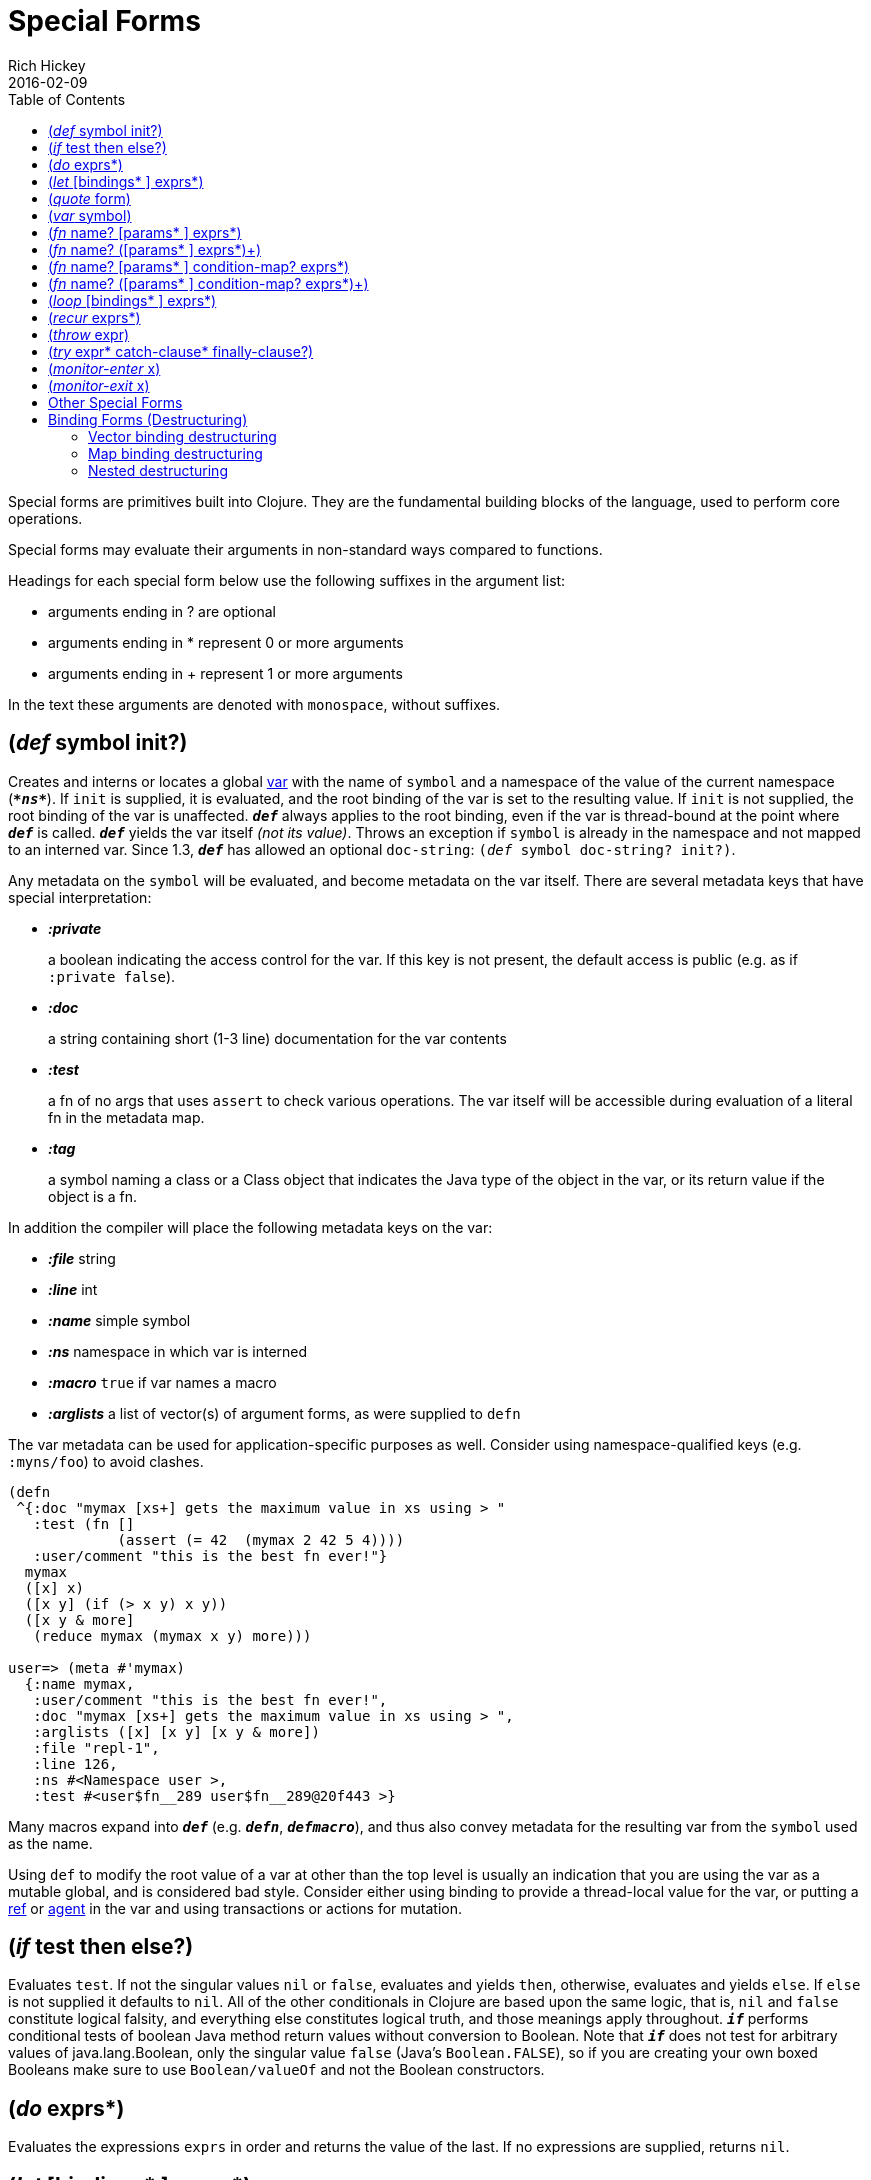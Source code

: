 = Special Forms
Rich Hickey
2016-02-09
:type: reference
:toc: macro
:icons: font
:prevpagehref: evaluation
:prevpagetitle: Evaluation
:nextpagehref: macros
:nextpagetitle: Macros

ifdef::env-github,env-browser[:outfilesuffix: .adoc]

toc::[]

Special forms are primitives built into Clojure. They are the fundamental building blocks of the language, used to perform core operations.

Special forms may evaluate their arguments in non-standard ways compared to functions.

Headings for each special form below use the following suffixes in the argument list:

* arguments ending in ? are optional +
* arguments ending in * represent 0 or more arguments +
* arguments ending in + represent 1 or more arguments

In the text these arguments are denoted with `monospace`, without suffixes.

[[def]]
== (_def_ symbol init?)

Creates and interns or locates a global https://clojure.org/reference/vars[var] with the name of `symbol` and a namespace of the value of the current namespace (`_**pass:[*ns*]**_`). If `init` is supplied, it is evaluated, and the root binding of the var is set to the resulting value. If `init` is not supplied, the root binding of the var is unaffected. `_**def**_` always applies to the root binding, even if the var is thread-bound at the point where `_**def**_` is called. `_**def**_` yields the var itself _(not its value)_. Throws an exception if `symbol` is already in the namespace and not mapped to an interned var. Since 1.3, `_**def**_` has allowed an optional `doc-string`: `(_def_ symbol doc-string? init?)`.

Any metadata on the `symbol` will be evaluated, and become metadata on the var itself. There are several metadata keys that have special interpretation:

* _**:private**_
+
a boolean indicating the access control for the var. If this key is not present, the default access is public (e.g. as if `:private false`).
* _**:doc**_
+
a string containing short (1-3 line) documentation for the var contents
* _**:test**_
+
a fn of no args that uses `assert` to check various operations. The var itself will be accessible during evaluation of a literal fn in the metadata map.
* _**:tag**_
+
a symbol naming a class or a Class object that indicates the Java type of the object in the var, or its return value if the object is a fn.

In addition the compiler will place the following metadata keys on the var:

* _**:file**_ string
* _**:line**_ int
* _**:name**_ simple symbol
* _**:ns**_ namespace in which var is interned
* _**:macro**_ `true` if var names a macro
* _**:arglists**_ a list of vector(s) of argument forms, as were supplied to `defn`

The var metadata can be used for application-specific purposes as well. Consider using namespace-qualified keys (e.g. `:myns/foo`) to avoid clashes.

[source,clojure]
----
(defn
 ^{:doc "mymax [xs+] gets the maximum value in xs using > "
   :test (fn []
             (assert (= 42  (mymax 2 42 5 4))))
   :user/comment "this is the best fn ever!"}
  mymax
  ([x] x)
  ([x y] (if (> x y) x y))
  ([x y & more]
   (reduce mymax (mymax x y) more)))

user=> (meta #'mymax)
  {:name mymax,
   :user/comment "this is the best fn ever!",
   :doc "mymax [xs+] gets the maximum value in xs using > ",
   :arglists ([x] [x y] [x y & more])
   :file "repl-1",
   :line 126,
   :ns #<Namespace user >,
   :test #<user$fn__289 user$fn__289@20f443 >}
----

Many macros expand into `_**def**_` (e.g. `_**defn**_`, `_**defmacro**_`), and thus also convey metadata for the resulting var from the `symbol` used as the name.

Using `def` to modify the root value of a var at other than the top level is usually an indication that you are using the var as a mutable global, and is considered bad style. Consider either using binding to provide a thread-local value for the var, or putting a https://clojure.org/reference/refs[ref] or https://clojure.org/reference/agents[agent] in the var and using transactions or actions for mutation.

[[if]]
== (_if_ test then else?)

Evaluates `test`. If not the singular values `nil` or `false`, evaluates and yields `then`, otherwise, evaluates and yields `else`. If `else` is not supplied it defaults to `nil`. All of the other conditionals in Clojure are based upon the same logic, that is, `nil` and `false` constitute logical falsity, and everything else constitutes logical truth, and those meanings apply throughout. `_**if**_` performs conditional tests of boolean Java method return values without conversion to Boolean. Note that `_**if**_` does not test for arbitrary values of java.lang.Boolean, only the singular value `false` (Java's `Boolean.FALSE`), so if you are creating your own boxed Booleans make sure to use `Boolean/valueOf` and not the Boolean constructors.

[[do]]
== (_do_ exprs*)

Evaluates the expressions `exprs` in order and returns the value of the last. If no expressions are supplied, returns `nil`.

[[let]]
== (_let_ [bindings* ] exprs*)

`binding` => `binding-form init-expr`

Evaluates the expressions `exprs` in a lexical context in which the symbols in the `binding-forms` are bound to their respective `init-exprs` or parts therein. The bindings are sequential, so each `binding` can see the prior bindings. The `exprs` are contained in an implicit `do`. If a `binding` symbol is annotated with a metadata tag, the compiler will try to resolve the tag to a class name and presume that type in subsequent references to the `binding`. The simplest `binding-form` is a symbol, which is bound to the entire `init-expr`:

[source,clojure]
----
(let [x 1
      y x]
  y)
-> 1
----

See <<special_forms#binding-forms#,Binding Forms>> for more information about binding forms.

*Locals created with `let` are not variables. Once created their values never change!*

[[quote]]
== (_quote_ form)

Yields the unevaluated `form`.

[source,clojure-repl]
----
user=> '(a b c)
(a b c)
----

Note there is no attempt made to call the function `a`. The return value is a list of 3 symbols.

[[var]]
== (_var_ symbol)

The `symbol` must resolve to a var, and the Var object itself _(not its value)_ is returned. The reader macro `#'x` expands to `(var x)`.

[[fn]]
== (_fn_ name? [params* ] exprs*)
== (_fn_ name? ([params* ] exprs*)+)

`params` => `positional-params*` , or `positional-params*` & `rest-param` +
`positional-param` => `binding-form` +
`rest-param` => `binding-form` +
`name` => `symbol`

Defines a function `(fn)`. Fns are first-class objects that implement the https://clojure.github.io/clojure/javadoc/clojure/lang/IFn.html[IFn interface]. The IFn interface defines an `invoke()` function that is overloaded with arity ranging from 0-20. A single fn object can implement one or more invoke methods, and thus be overloaded on arity. One and only one overload can itself be variadic, by specifying the ampersand followed by a single `rest-param`. Such a variadic entry point, when called with arguments that exceed the positional params, will find them in a seq contained in the rest param. If the supplied args do not exceed the positional params, the rest param will be nil.

The first form defines a fn with a single invoke method. The second defines a fn with one or more overloaded invoke methods. The arities of the overloads must be distinct. In either case, the result of the expression is a single fn object.

The expressions `exprs` are compiled in an environment in which the `params` are bound to the actual arguments. The `exprs` are enclosed in an implicit `do`. If a name `symbol` is provided, it is bound within the function definition to the function object itself, allowing for self-calling, even in anonymous functions. If a `param` symbol is annotated with a metadata tag, the compiler will try to resolve the tag to a class name and presume that type in subsequent references to the binding.
[source,clojure]
----
(def mult
  (fn this
      ([] 1)
      ([x] x)
      ([x y] (* x y))
      ([x y & more]
          (apply this (this x y) more))))
----
Note that named fns such as `mult` are normally defined with `defn`, which expands into something such as the above.

A fn (overload) defines a recursion point at the top of the function, with arity equal to the number of `params` _including the rest param, if present_. See <<special_forms#recur#,`recur`>>.

fns implement the Java `Callable`, `Runnable` and `Comparator` interfaces.

*__Since 1.1__*

Functions support specifying runtime pre- and post-conditions.

The syntax for function definitions becomes the following:

== (_fn_ name? [params* ] condition-map? exprs*)
== (_fn_ name? ([params* ] condition-map? exprs*)+)

The syntax extension also applies to `defn` and other macros which expand to fn forms.

Note: If the sole form following the parameter vector is a map, it is treated as the function body, and not the condition map.

The `condition-map` parameter may be used to specify pre- and post-conditions for a function. It is of the following form:

[%hardbreaks,source,clojure]
----
{:pre [pre-expr*]
 :post [post-expr*]}
----

where either key is optional. The condition map may also be provided as metadata of the arglist.

`**pre-expr**` and `**post-expr**` are boolean expressions that may refer to the parameters of the function. In addition, `**%**` may be used in a `post-expr` to refer to the function's return value. If any of the conditions evaluate to `false` and `**pass:[*assert*]**` is true, an assertion failure exception is thrown.

Example:
[source,clojure]
----
(defn constrained-sqr [x]
    {:pre  [(pos? x)]
     :post [(> % 16), (< % 225)]}
    (* x x))
----

See <<special_forms#binding-forms#,Binding Forms>> for more information about binding forms.

[[loop]]
== (_loop_ [bindings* ] exprs*)

`loop` is exactly like `let`, except that it establishes a recursion point at the top of the loop, with arity equal to the number of bindings. See <<special_forms#recur#,`recur`>>.

[[recur]]
== (_recur_ exprs*)

Evaluates the expressions `exprs` in order, then, in parallel, rebinds the bindings of the recursion point to the values of the `exprs`. If the recursion point was a fn method, then it rebinds the params. If the recursion point was a <<special_forms#loop#,`loop`>>, then it rebinds the `loop` bindings. Execution then jumps back to the recursion point. The `recur` expression must match the arity of the recursion point exactly. In particular, if the recursion point was the top of a variadic fn method, there is no gathering of `rest` args - a single seq (or null) should be passed. `recur` in other than a tail position is an error.

Note that `recur` is the only non-stack-consuming looping construct in Clojure. There is no tail-call optimization and the use of self-calls for looping of unknown bounds is discouraged. `recur` is functional and its use in tail-position is verified by the compiler.

[source,clojure]
----
(def factorial
  (fn [n]
    (loop [cnt n acc 1]
       (if (zero? cnt)
            acc
          (recur (dec cnt) (* acc cnt))))))
----

[[throw]]
== (_throw_ expr)

The `expr` is evaluated and thrown, therefore it should yield an instance of some derivee of `Throwable`.

[[try]]
== (_try_ expr* catch-clause* finally-clause?)

`catch-clause` -> `(_catch_ classname name expr*)` +
`finally-clause` -> `(_finally_ expr*)`

The `exprs` are evaluated and, if no exceptions occur, the value of the last expression is returned. If an exception occurs and `catch` clauses are provided, each is examined in turn and the first for which the thrown exception is an instance of the named `class` is considered a matching `catch` clause. If there is a matching `catch` clause, its `exprs` are evaluated in a context in which `name` is bound to the thrown exception, and the value of the last is the return value of the function. If there is no matching `catch` clause, the exception propagates out of the function. Before returning, normally or abnormally, any `finally` `exprs` will be evaluated for their side effects.

[[monitor-enter]]
== (_monitor-enter_ x)

[[monitor-exit]]
== (_monitor-exit_ x)

These are synchronization primitives that should be avoided in user code. Use the `_**locking**_` macro.

== Other Special Forms

anchor:.[]
anchor:new[]
The special forms <<java_interop#dot,dot ('.')>>, <<java_interop#new,new>>, and <<java_interop#set,set!>> of fields are described in the <<java_interop#,Java Interop>> section of the reference.

anchor:set![]
<<vars#set%21,set!>> of vars is described in the <<vars#,Vars>> section of the reference.

[[binding-forms]]
== Binding Forms (Destructuring)

Clojure supports abstract structural binding, often called destructuring, in let binding lists, fn parameter lists, and any macro that expands into a `let` or `fn`. The basic idea is that a `binding-form` can be a data structure literal containing symbols that get bound to the respective parts of the `init-expr`. The binding is abstract in that a vector literal can bind to anything that is sequential, while a map literal can bind to anything that is associative.

=== Vector binding destructuring

Vector `binding-exprs` allow you to bind names to parts of _sequential_ things (not just vectors), like vectors, lists, seqs, strings, arrays, and anything that supports https://clojure.github.io/clojure/clojure.core-api.html#clojure.core/nth[`nth`]. The basic sequential form is a vector of `binding-forms`, which will be bound to successive elements from the `init-expr`, looked up via `nth`. In addition, and optionally, `&` followed by a `binding-forms` will cause that `binding-form` to be bound to the remainder of the sequence, i.e. that part not yet bound, looked up via https://clojure.github.io/clojure/clojure.core-api.html#clojure.core/nthnext[`nthnext`].

Finally, also optional, `:as` followed by a symbol will cause that symbol to be bound to the entire `init-expr`:

[source,clojure]
----
(let [[a b c & d :as e] [1 2 3 4 5 6 7]]
  [a b c d e])

->[1 2 3 (4 5 6 7) [1 2 3 4 5 6 7]]
----

These forms can be nested:

[source,clojure]
----
(let [[[x1 y1][x2 y2]] [[1 2] [3 4]]]
  [x1 y1 x2 y2])

->[1 2 3 4]
----

Strings work too:

[source,clojure]
----
(let [[a b & c :as str] "asdjhhfdas"]
  [a b c str])

->[\a \s (\d \j \h \h \f \d \a \s) "asdjhhfdas"]
----

=== Map binding destructuring

Map `binding-forms` allow you to bind names to parts of _associative_ things (not just maps), like maps, vectors, strings, and arrays (the latter three have integer keys). It consists of a map of `binding-form-key` pairs, each symbol being bound to the value in the `init-expr` at the key. In addition, and optionally, an `_**:as**_` key in the binding form followed by a symbol will cause that symbol to be bound to the entire `init-expr`. Also optionally, an `_**:or**_` key in the binding form followed by another map may be used to supply default values for some or all of the keys if they are not found in the `init-expr`:

[source,clojure]
----
(let [{a :a, b :b, c :c, :as m :or {a 2 b 3}}  {:a 5 :c 6}]
  [a b c m])

->[5 3 6 {:c 6, :a 5}]
----

It is often the case that you will want to bind same-named symbols to the map keys. The `_**:keys**_` directive allows you to avoid the redundancy:

[source,clojure]
----
(let [{fred :fred ethel :ethel lucy :lucy} m] ...
----

can be written:

[source,clojure]
----
(let [{:keys [fred ethel lucy]} m] ...
----

As of Clojure 1.6, you can also use prefixed map keys in the map destructuring form:

[source,clojure]
----
(let [m {:x/a 1, :y/b 2}
      {:keys [x/a y/b]} m]
  (+ a b))

-> 3
----

In the case of using prefixed keys, the bound symbol name will be the same as the right-hand side of the prefixed key. You can also use auto-resolved keyword forms in the `_**:keys**_` directive:

[source,clojure]
----
(let [m {::x 42}
      {:keys [::x]} m]
  x)

-> 42
----

There are similar `_**:strs**_` and `_**:syms**_` directives for matching string and symbol keys, the latter also allowing prefixed symbol keys since Clojure 1.6.

Clojure 1.9 adds support for directly destructuring many keys (or symbols) that share the same namespace using the following destructuring key forms:

* `:__ns__/keys` - _ns_ specifies the default namespace for the key to look up in the input
** keys elements should not specify a namespace
** keys elements also define new local symbols, as with `:keys`
* `:__ns__/syms` - _ns_ specifies the default namespace for the symbol to look up in the input
** syms elements should not specify a namespace
** syms elements also define new local symbols, as with `:syms`

[source,clojure]
----
(let [m #:domain{:a 1, :b 2}
      {:domain/keys [a b]} m]
  [a b])

-> [1 2]
----


=== Nested destructuring

Since binding forms can be nested within one another arbitrarily, you can pull apart just about anything:

[source,clojure]
----
(let [{j :j, k :k, i :i, [r s & t :as v] :ivec, :or {i 12 j 13}}
      {:j 15 :k 16 :ivec [22 23 24 25]}]
  [i j k r s t v])

-> [12 15 16 22 23 (24 25) [22 23 24 25]]
----
